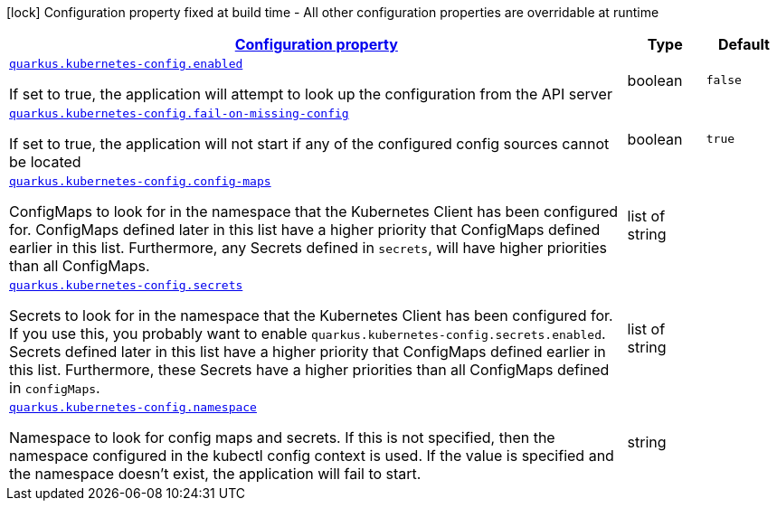 [.configuration-legend]
icon:lock[title=Fixed at build time] Configuration property fixed at build time - All other configuration properties are overridable at runtime
[.configuration-reference, cols="80,.^10,.^10"]
|===

h|[[quarkus-kubernetes-config-kubernetes-config-source-config_configuration]]link:#quarkus-kubernetes-config-kubernetes-config-source-config_configuration[Configuration property]

h|Type
h|Default

a| [[quarkus-kubernetes-config-kubernetes-config-source-config_quarkus.kubernetes-config.enabled]]`link:#quarkus-kubernetes-config-kubernetes-config-source-config_quarkus.kubernetes-config.enabled[quarkus.kubernetes-config.enabled]`

[.description]
--
If set to true, the application will attempt to look up the configuration from the API server
--|boolean 
|`false`


a| [[quarkus-kubernetes-config-kubernetes-config-source-config_quarkus.kubernetes-config.fail-on-missing-config]]`link:#quarkus-kubernetes-config-kubernetes-config-source-config_quarkus.kubernetes-config.fail-on-missing-config[quarkus.kubernetes-config.fail-on-missing-config]`

[.description]
--
If set to true, the application will not start if any of the configured config sources cannot be located
--|boolean 
|`true`


a| [[quarkus-kubernetes-config-kubernetes-config-source-config_quarkus.kubernetes-config.config-maps]]`link:#quarkus-kubernetes-config-kubernetes-config-source-config_quarkus.kubernetes-config.config-maps[quarkus.kubernetes-config.config-maps]`

[.description]
--
ConfigMaps to look for in the namespace that the Kubernetes Client has been configured for. ConfigMaps defined later in this list have a higher priority that ConfigMaps defined earlier in this list. Furthermore, any Secrets defined in `secrets`, will have higher priorities than all ConfigMaps.
--|list of string 
|


a| [[quarkus-kubernetes-config-kubernetes-config-source-config_quarkus.kubernetes-config.secrets]]`link:#quarkus-kubernetes-config-kubernetes-config-source-config_quarkus.kubernetes-config.secrets[quarkus.kubernetes-config.secrets]`

[.description]
--
Secrets to look for in the namespace that the Kubernetes Client has been configured for. If you use this, you probably want to enable `quarkus.kubernetes-config.secrets.enabled`. Secrets defined later in this list have a higher priority that ConfigMaps defined earlier in this list. Furthermore, these Secrets have a higher priorities than all ConfigMaps defined in `configMaps`.
--|list of string 
|


a| [[quarkus-kubernetes-config-kubernetes-config-source-config_quarkus.kubernetes-config.namespace]]`link:#quarkus-kubernetes-config-kubernetes-config-source-config_quarkus.kubernetes-config.namespace[quarkus.kubernetes-config.namespace]`

[.description]
--
Namespace to look for config maps and secrets. If this is not specified, then the namespace configured in the kubectl config context is used. If the value is specified and the namespace doesn't exist, the application will fail to start.
--|string 
|

|===